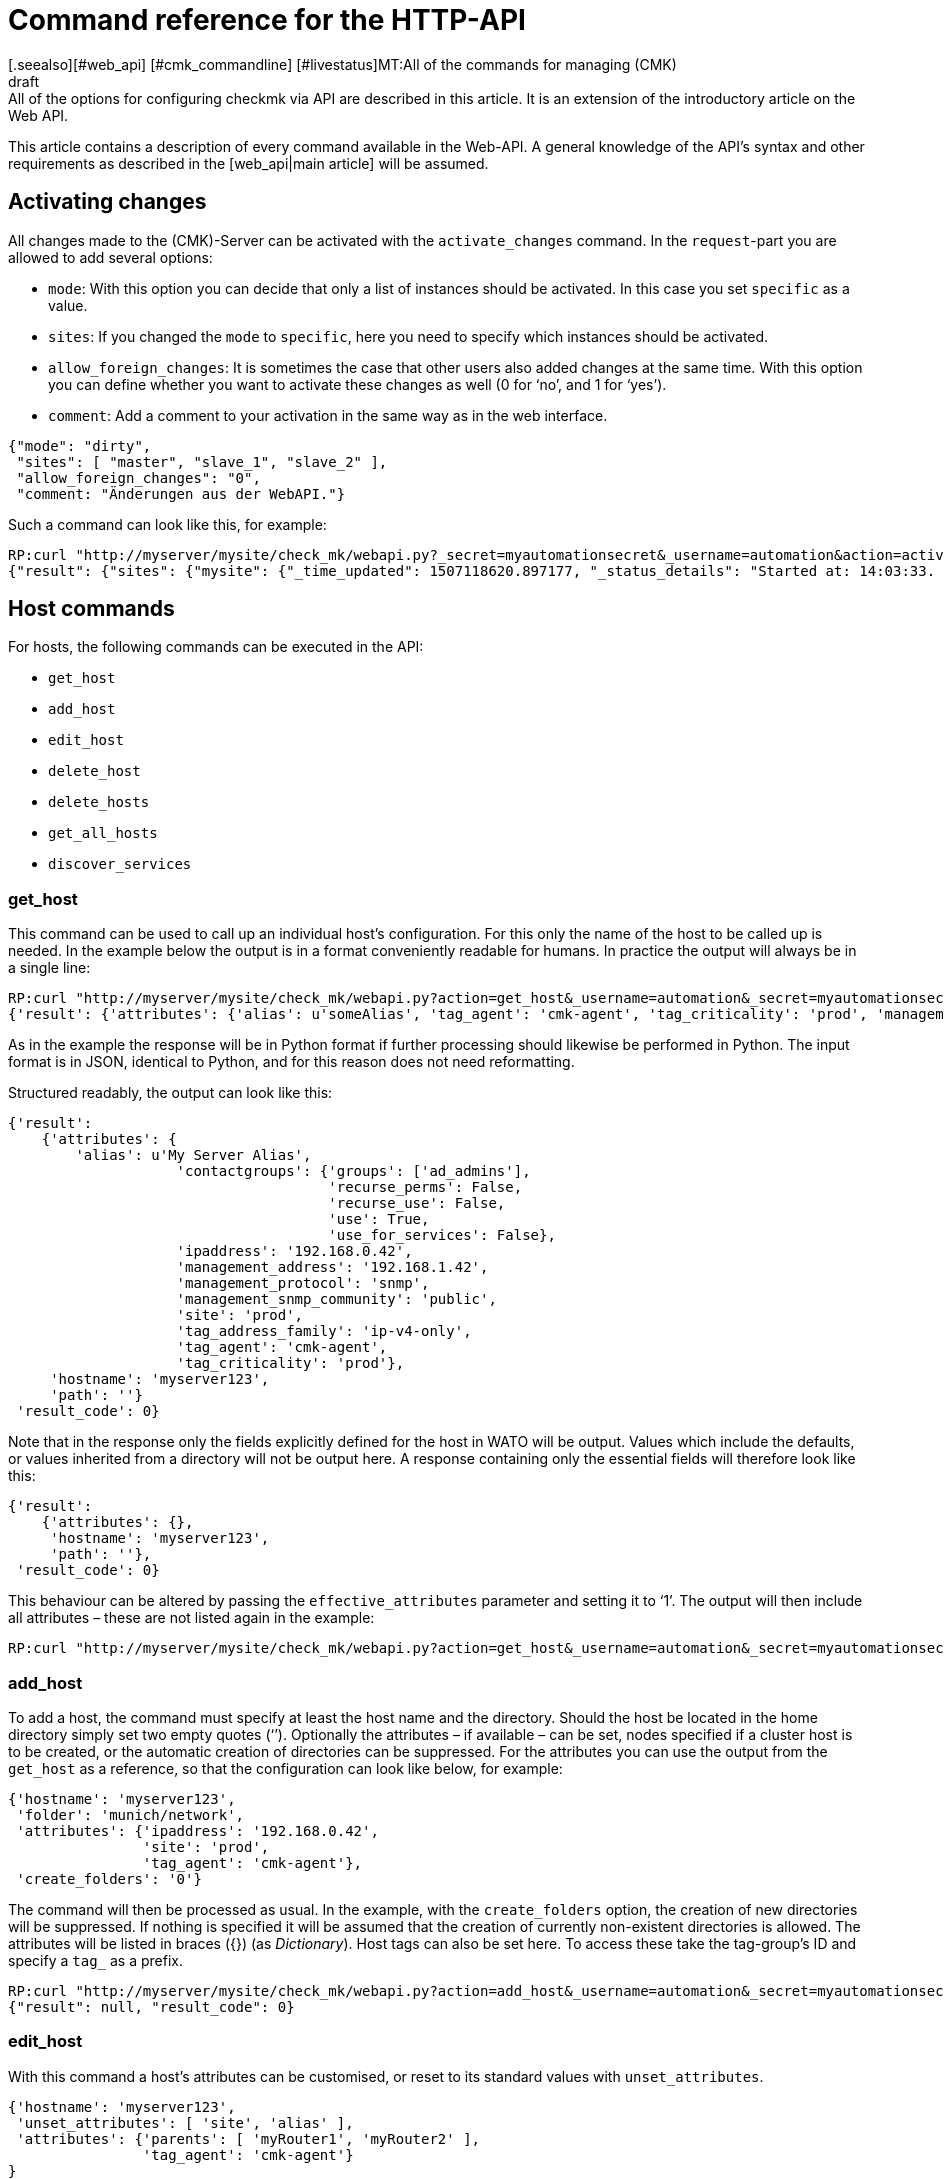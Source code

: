 = Command reference for the HTTP-API
:revdate: draft
[.seealso][#web_api] [#cmk_commandline] [#livestatus]MT:All of the commands for managing (CMK)
MD:All of the options for configuring checkmk via API are described in this article. It is an extension of the introductory article on the Web API.


This article contains a description of every command available in the Web-API.
A general knowledge of the API’s syntax and other requirements as described in
the [web_api|main article] will be assumed.


[#activate_changes]
== Activating changes



All changes made to the (CMK)-Server can be activated with the
`activate_changes` command. In the `request`-part you are allowed to add several options:

* `mode`: With this option you can decide that only a list of instances should be activated. In this case you set `specific` as a value.
* `sites`: If you changed the `mode` to `specific`, here you need to specify which instances should be activated.
* `allow_foreign_changes`: It is sometimes the case that other users also added changes at the same time. With this option you can define whether you want to activate these changes as well (0 for ‘no’, and 1 for ‘yes’).
* `comment`: Add a comment to your activation in the same way as in the web interface.

[source,bash]
----
{"mode": "dirty",
 "sites": [ "master", "slave_1", "slave_2" ],
 "allow_foreign_changes": "0",
 "comment: "Änderungen aus der WebAPI."}
----


Such a command can look like this, for example:

[source,bash]
----
RP:curl "http://myserver/mysite/check_mk/webapi.py?_secret=myautomationsecret&_username=automation&action=activate_changes" -d 'request={"sites":["mysite"],"allow_foreign_changes":"0"}'
{"result": {"sites": {"mysite": {"_time_updated": 1507118620.897177, "_status_details": "Started at: 14:03:33. Finished at: 14:03:40.", "_phase": "done", "_status_text": "Success", "_pid": 10633, "_state": "success", "_time_ended": 1507118620.897177, "_expected_duration": 10.0, "_time_started": 1507118613.630956, "_site_id": "mysite", "_warnings": []}}},# "result_code": 0}
----


[#hosts]
== Host commands


For hosts, the following commands can be executed in the API:

* `get_host`
* `add_host`
* `edit_host`
* `delete_host`
* `delete_hosts`
* `get_all_hosts`
* `discover_services`

[#get_host]
=== get_host



This command can be used to call up an individual host’s configuration.
For this only the name of the host to be called up is needed. In the example
below the output is in a format conveniently readable for humans.
In practice the output will always be in a single line:

[source,bash]
----
RP:curl "http://myserver/mysite/check_mk/webapi.py?action=get_host&_username=automation&_secret=myautomationsecret&output_format=python&request_format=python" -d 'request={"hostname":"myserver123"}'
{'result': {'attributes': {'alias': u'someAlias', 'tag_agent': 'cmk-agent', 'tag_criticality': 'prod', 'management_address': '192.168.1.42', 'contactgroups': {'use_for_services': False, 'recurse_perms': False, 'recurse_use': False, 'use': True, 'groups': ['ad_admins']}, 'management_protocol': 'snmp', 'ipaddress': '192.168.0.42', 'site': 'prod', 'tag_address_family': 'ip-v4-only', 'management_snmp_community': 'public'}, 'hostname': 'myserver123', 'path': ''}, 'result_code': 0}
----


As in the example the response will be in Python format if further processing
should likewise be performed in Python. The input format is in JSON,
identical to Python, and for this reason does not need reformatting.

Structured readably, the output can look like this:

[source,bash]
----
{'result':
    {'attributes': {
        'alias': u'My Server Alias',
                    'contactgroups': {'groups': ['ad_admins'],
                                      'recurse_perms': False,
                                      'recurse_use': False,
                                      'use': True,
                                      'use_for_services': False},
                    'ipaddress': '192.168.0.42',
                    'management_address': '192.168.1.42',
                    'management_protocol': 'snmp',
                    'management_snmp_community': 'public',
                    'site': 'prod',
                    'tag_address_family': 'ip-v4-only',
                    'tag_agent': 'cmk-agent',
                    'tag_criticality': 'prod'},
     'hostname': 'myserver123',
     'path': ''}
 'result_code': 0}
----


Note that in the response only the fields explicitly defined for the host in WATO
will be output. Values which include the defaults, or values inherited from a
directory will not be output here. A response containing only the essential
fields will therefore look like this:

[source,bash]
----
{'result':
    {'attributes': {},
     'hostname': 'myserver123',
     'path': ''},
 'result_code': 0}
----


[#effective_attributes]
This behaviour can be altered by passing the `effective_attributes`
parameter and setting it to ‘1’. The output will then include all attributes
– these are not listed again in the example:

[source,bash]
----
RP:curl "http://myserver/mysite/check_mk/webapi.py?action=get_host&_username=automation&_secret=myautomationsecret&effective_attributes=1" -d 'request={"hostname":"myserver123"}'
----

[#add_host]
=== add_host



To add a host, the command must specify at least the host name and the directory.
Should the host be located in the home directory simply set two empty quotes (‘’).
Optionally the attributes – if available – can be set, nodes specified if a cluster
host is to be created, or the automatic creation of directories can be suppressed.
For the attributes you can use the output from the `get_host` as a reference,
so that the configuration can look like below, for example:

[source,bash]
----
{'hostname': 'myserver123',
 'folder': 'munich/network',
 'attributes': {'ipaddress': '192.168.0.42',
                'site': 'prod',
                'tag_agent': 'cmk-agent'},
 'create_folders': '0'}
----

The command will then be processed as usual. In the example, with the
`create_folders` option, the creation of new directories will be suppressed.
If nothing is specified it will be assumed that the creation of currently
non-existent directories is allowed.
The attributes will be listed in braces ({}) (as _Dictionary_).
Host tags can also be set here. To access these take the tag-group’s ID and
specify a `tag_` as a prefix.

[source,bash]
----
RP:curl "http://myserver/mysite/check_mk/webapi.py?action=add_host&_username=automation&_secret=myautomationsecret" -d 'request={"hostname":"myserver123","folder":"munich/network","attributes":{"ipaddress":"192.168.0.42","site":"prod","tag_agent":"cmk-agent"},"create_folders":"0"}'
{"result": null, "result_code": 0}
----


[#edit_host]
=== edit_host



With this command a host’s attributes can be customised, or reset to its
standard values with `unset_attributes`.

[source,bash]
----
{'hostname': 'myserver123',
 'unset_attributes': [ 'site', 'alias' ],
 'attributes': {'parents': [ 'myRouter1', 'myRouter2' ],
                'tag_agent': 'cmk-agent'}
}
----

Only the host name is obligatory here. Note that the attribute
to be reset should be specified in a list.

[source,bash]
----
RP:curl "http://myserver/mysite/check_mk/webapi.py?action=edit_host&_username=automation&_secret=myautomationsecret" -d 'request={"hostname":"myserver123","unset_attributes":["site","alias"],"attributes":{"parents":["myRouter1","myRouter2"],"tag_agent":"cmk-agent"}}'# 
{"result": null, "result_code": 0}
----


[#delete_host]
=== delete_host

To delete a host only the host’s name is required in the request-part
since it must always be explicit in (CMK):

[source,bash]
----
RP:curl "http://myserver/mysite/check_mk/webapi.py?action=delete_host&_username=automation&_secret=myautomationsecret" -d 'request={"hostname":"myserver123"}'
{"result": null, "result_code": 0}
----


[#delete_hosts]
=== delete_hosts

From Version VERSION[1.5.0] you can use this command to delete more than one host at a time. You should be careful to spell the command correctly. The hosts will be delivered as a list:

[source,bash]
----
RP:curl "http://myserver/mysite/check_mk/webapi.py?action=delete_hosts&_username=automation&_secret=myautomationsecret" -d 'request={"hostnames":["myserver123","myserver234"]}'
{"result": null, "result_code": 0}
----


[#get_all_hosts]
=== get_all_hosts



This command is the only one for the hosts which requires no additional data
to be entered. It simply outputs the info for all of the hosts in (CMK).
Likewise as with [web_api#get_host|`get_host`] -- in this command it can
also be specified whether only the explicitly-coded, or
[web_api#effective_attributes|all attributes] should be output.
Note that under some circumstances a very comprehensive response can be produced.
For this reason the response’s output will be omitted from the example here.

[source,bash]
----
RP:curl "http://myserver/mysite/check_mk/webapi.py?action=get_all_hosts&_username=automation&_secret=myautomationsecret"
----


[#discover_services]
=== discover_services



With this command all of a host’s services can be discovered and added.
The syntax of the `request` command is the same as for `get_host`,
however a summary of the results will be output with the response:

[source,bash]
----
RP:curl "http://myserver/mysite/check_mk/webapi.py?action=discover_services&_username=automation&_secret=myautomationsecret" -d 'request={"hostname":"myserver123"}'
{'result': 'Service discovery successful. Added 7, Removed 0, Kept 52, New Count 59', 'result_code': 0}
----

Additionally – as in WATO – using `mode` it can be specified how
to handle the newly-discovered and the already configured services.
The possible options are:

* `new`: Only add new services. This is the default setting when no options are entered.
* `remove`: Removes only services that are no longer available.
* `fixall`: Removes services that are no longer available, and adds new ones.
* `refresh`: Removes all services, and then adds all services as new.

The parameter will then be additionally passed with the host names:

[source,bash]
----
RP:curl "http://myserver/mysite/check_mk/webapi.py?action=discover_services&_username=automation&_secret=myautomationsecret" -d 'request={"hostname":"myserver123","mode":"refresh"}'
{"result": "Service discovery successful. Added 6, Removed 5, Kept 48, New Count 54", "result_code": 0}
----



== Directory commands



From Version VERSION[1.5.0] (CMK) provides the following commands
for managing the directories in WATO:

* `get_folder`
* `add_folder`
* `edit_folder`
* `delete_folder`
* `get_all_folders`


[#get_folder]
=== get_folder



Querying the configuration of a directory is not much different from
that for a [web_api#get_host|host]. Enter the name of the directory, and
[web_api#effective_attributes|all attributes] where applicable will be output.
In the example the `output_format` will be converted to Python,
and all of the directory’s attributes will be output. Note that in the response
all tuples will be converted to lists if the output is formatted in JSON.

[source,bash]
----
RP:curl "http://myserver/mysite/check_mk/webapi.py?action=get_folder&_username=automation&_secret=myautomationsecret&output_format=python&effective_attributes=1" -d 'request={"folder":"munich/network"}'
{'result': {'attributes': {'network_scan': {'scan_interval': 86400, 'exclude_ranges': [], 'run_as': u'automation', 'ip_ranges': [], 'time_allowed': ((0, 0), (24, 0))}, 'tag_agent': 'cmk-agent', 'snmp_community': None, 'ipv6address': '', 'alias': '', 'management_protocol': None, 'site': 'heute', 'tag_room': 'weisses_haus', 'tag_criticality': 'prod', 'contactgroups': (True, []), 'network_scan_result': {'start': None, 'state': None, 'end': None, 'output': ''}, 'parents': ['heute'], 'tag_address_family': 'ip-v4-only', 'management_address': '', 'tag_networking': 'lan', 'ipaddress': '', 'management_snmp_community': None}, 'configuration_hash': '7001db7f20eee1cae51f9c696cddff42'}, 'result_code': 0}
----

As can be seen in the example, a directory must always be specified relative
to the home directory since the path is always unique, but not the name.

The (readable) response will then appear like this (since some of the information
delivered is not relevant here, the example shown has been abreviated for clarity):

[source,bash]
----
{'result': {'attributes': {'alias': '',
                           'contactgroups': (True, []),
                           'network_scan': {'exclude_ranges': [],
                                            'ip_ranges': [],
                                            'run_as': u'automation',
                                            'scan_interval': 86400,
                                            'time_allowed': ((0, 0),
                                                             (24, 0))},
                           'network_scan_result': {'end': None,
                                                   'output': '',
                                                   'start': None,
                                                   'state': None},
                           'parents': [],
                           'site': 'prod',
                           'snmp_community': None,
                           'tag_address_family': 'ip-v4-only',
                           'tag_agent': 'cmk-agent',
                           'tag_criticality': 'prod',
                           'tag_networking': 'lan'},
            'configuration_hash': '7001db7f20eee1cae51f9c696cddff42'}
 'result_code': 0}
----

The ‘alias’ attribute will always be empty in the output – since directories
are only created once and never internally renamed, via this attribute the
display name in WATO can subsequently be customised. Note then that the name in
WATO must not necessarily match the real name!

The `configuration_hash` can be used if the directory must be
[web_api#edit_folder|modified].

[#add_folder]
=== add_folder



The insertion of directories also works in a similar way to that for
[web_api#get_host|hosts]. As a minimum the name and the attribute will be required.
The latter can also be blank as in the example below:

[source,bash]
----
RP:curl "http://myserver/mysite/check_mk/webapi.py?action=add_folder&_username=automation&_secret=myautomationsecret" -d 'request={"folder":"munich/network/router","attributes":{}}'# 
{"result": null, "result_code": 0}
----

As can be seen, the path here is likewise always specified relative to the
home directory. If a parent directory is not present one will be created.
This action can be suppressed if – in a similar way to
[web_api#add_host|`add_host`] – the `create_parent_folders`
option is added and set to ‘0’.

[#edit_folder]
=== edit_folder



To be able to edit a directory, as a minimum its name will be required.
Additionally, the attributes described in [web_api#get_folder|`get_folder`]
can be customised. With the optional `configuration_hash` it can be ensured
that the directory’s configuration will in the interim not be altered.
If the hash is not identical (CMK) will not alter the directory.
In the example the result from `get_folder` can be used in order to
customise the configuration. Make sure to use Python as the `request_format`,
since tuples can be present in the settings for the network scan:


[source,bash]
----
RP:curl "http://myserver/mysite/check_mk/webapi.py?action=add_folder&_username=automation&_secret=myautomationsecret&request_format=python" -d 'request={"folder":"munich/network","attributes":{"network_scan":{"time_allowed":"((18,0),(24,0))"}},"configuration_hash":"7001db7f20eee1cae51f9c696cddff42"}'# 
{"result": null, "result_code": 0}
----


[#delete_folder]
=== delete_folder



Deleting a directory is very easy. Simply enter its name. As always for
directories that will be its relative path:

[source,bash]
----
RP:curl "http://myserver/mysite/check_mk/webapi.py?action=delete_folder&_username=automation&_secret=myautomationsecret -d 'request={"folder":"munich/network"}'
{"result": null, "result_code": 0}
----

[#get_all_folders]
=== get_all_folders



Equally easy is the output of all directories. This is done in a similar way
to [web_api#get_all_hosts|`get_all_hosts`]. Note that the output
format should be Python as with [web_api#get_folder|`get_folder`]:

[source,bash]
----
RP:curl "http://myserver/mysite/check_mk/webapi.py?action=get_all_folders&_username=automation&_secret=myautomationsecret&output_format=python"
{'result': {'': {}, 'munich/windows': {}, 'munich/network': {'network_scan': {'run_as': 'automation', 'exclude_ranges': [], 'ip_ranges': [('ip_network', ('192.168.20.0', 24))], 'scan_interval': 86400, 'time_allowed': ((20, 0), (24, 0))}, 'tag_agent': 'snmp-only'}, 'munich': {}, 'berlin': {'tag_networking': 'dmz'}, 'berlin/databases': {'tag_criticality': 'critical'}, 'essen': {'tag_networking': 'wan'}, 'essen/linux': {}},# 'result_code': 0}
----

The output (in a readable form) looks like below. It differs from the query of
an individual directory only in detail. The top line with the empty name field
is the main directory.

[source,bash]
----
{'result': {'': {},
            'berlin': {'tag_networking': 'dmz'},
            'berlin/databases': {'tag_criticality': 'critical'},
            'essen': {'tag_networking': 'wan'},
            'essen/linux': {},
            'munich': {},
            'munich/network': {'network_scan': {'exclude_ranges': [],
                                                'ip_ranges': [('ip_network',
                                                               ('192.168.20.0',
                                                                24))],
                                                'run_as': 'automation',
                                                'scan_interval': 86400,
                                                'time_allowed': ((20, 0),
                                                                 (24, 0))},
                               'tag_agent': 'snmp-only'},
            'munich/windows': {}},# 
 'result_code': 0}
----


== Group commands



With the Web-API, contact, host and service groups can be created,
edited, deleted and of course also queried in (CMK). The following commands are available
for these tasks:

* `add_contactgroup`
* `edit_contactgroup`
* `delete_contactgroup`
* `get_all_contactgroups`
* `add_servicegroup`
* `edit_servicegroup`
* `delete_servicegroup`
* `get_all_servicegroups`
* `add_hostgroup`
* `edit_hostgroup`
* `delete_hostgroup`
* `get_all_hostgroups`

The command syntax is the same for the different types of groups.
Only the command will be matched as appropriate to each group.
For this reason each command type will only be explained once.
The examples can then be carried-over for both of the other types of group.
To make this clearer, different groups will be used in each of the examples.


*Important*: All commands must always include the group type.
If the subject is `add_group` and a host group is to be added,
the required command is `add_*host*group`.

[#get_all_groups]
=== get_all_groups



This command – like other similar commands – will be invoked without extra parameters.
The response will contain all groups with their names and aliases:

[source,bash]
----
RP:curl "http://myserver/mysite/check_mk/webapi.py?action=get_all_contactgroups&_username=automation&_secret=myautomationsecret"
{"result": {"oracle": {"alias": "ORACLE Administrators"}, "windows": {"alias": "Windows Administrators"}, "all": {"alias": "Everything"}, "linux": {"alias": "Linux Administrators"}},# "result_code": 0}
----

In an easy to read format the response will look like this. As can be seen
the syntax is very simple:

[source,bash]
----
{'result': {'all': {'alias': 'Everything'},
            'linux': {'alias': 'Linux Administrators'},
            'oracle': {'alias': 'ORACLE Administrators'},
            'windows': {'alias': 'Windows Administrators'}},# 
 'result_code': 0}
----


[#add_group]
=== add_group



In order to add a group the syntax `get_all_groups` can be used.
Only the group’s ID and its alias need to be given.
Note that when adding a new group, its ID with its `groupname` key will be given:

[source,bash]
----
RP:curl "http://myserver/mysite/check_mk/webapi.py?action=add_hostgroup&_username=automation&_secret=myautomationsecret" -d 'request={"groupname":"linux", "alias":"All Linux Servers"}'
{"result": null, "result_code": 0}
----

[#edit_group]
=== edit_group



Due to the low complexity of the invocation, editing a group functions in
a similar way to its creation. The group name (`groupname`) must
obviously already exist in order to be able to edit its alias.
In the example the service group ‘cpu_util’ does not exist yet and so the response
contains an error. In a successful action with the `curl`-invocation
the same response will be produced as with `add_group`:

[source,bash]
----
RP:curl "http://myserver/mysite/check_mk/webapi.py?action=add_servicegroup&_username=automation&_secret=myautomationsecret" -d 'request={"groupname":"cpu_util", "alias":"CPU utilization of all servers"}'
{"result": "Check_MK exception: Unknown group: linux", "result_code": 1}
----

[#delete_group]
=== delete_group



Deleting a group is also very easy. Only the group’s name needs to be entered.

[source,bash]
----
RP:curl "http://myserver/mysite/check_mk/webapi.py?action=delete_hostgroup&_username=automation&_secret=myautomationsecret" -d 'request={"groupname":"linux"}'
{"result": null, "result_code": 0}
----



[#users]
== User commands



The following commands can be used for managing the users. Note however that
users synchronised over LDAP or Active Directory can be queried but not edited.

* `add_users`
* `edit_users`
* `delete_users`
* `get_all_users`

[#add_users]
=== add_users



To create a user, the minimum requirement is a user name (ID) and an alias.
So that the user can subsequently log in, a password will also need to be defined.
This password will be stored encrypted so that during a query the password
will not be transmitted as plain text. Only the password for the automated user
`automation_secret` will not be encrypted. All further attributes for a
user are optional. To get an overview of a few possible attributes, you can
view the response example from [web_api#get_all_users|`get_all_users`].

The `request`-part will begin with `users`, so that multiple users
can be created with a single action. Each entry begins with the new user’s ID:

[source,bash]
----
RP:curl "http://myserver/mysite/check_mk/webapi.py?action=add_users&_username=automation&_secret=myautomationsecret" -d 'request={"users":{"hhirsch":{"alias":"Harry Hirsch","password":"myStrongPassword","pager":"+49176555999222"},"customAutomation":{"alias":"Custom Automation User","automation_secret":"mySuperStrongSecret"}}}'# 
{"result": null, "result_code": 0}
----


[#edit_users]
=== edit_users



Editing a user functions in almost the same way as creating the user.
The user’s ID will be required, and the changes are specified with
`set_attributes`. With `unset_attributes` the attributes can
be reset to their default values. With these commands it is also possible to
edit multiple users in a single action.

[source,bash]
----
RP:curl "http://myserver/mysite/check_mk/webapi.py?action=edit_users&_username=automation&_secret=myautomationsecret" -d 'request={"users":{"hhirsch":{"set_attributes":{"email":"hhirsch@myCompany.org","contactgroups":["windows"]},"unset_attributes":["pager"]}}}'# 
{"result": null, "result_code": 0}
----

To recap, here is the `request`-part in a readable form:

[source,bash]
----
{'users': {'hhirsch': {'set_attributes': {'contactgroups': ['windows'],
                                          'email': 'hhirsch@myCompany.org'},
                       'unset_attributes': ['pager']}}}# 
----


[#delete_users]
=== delete_users



To delete one or more users, simply enter the user’s ID(s) in `users`.

[source,bash]
----
RP:curl "http://myserver/mysite/check_mk/webapi.py?action=edit_users&_username=automation&_secret=myautomationsecret" -d 'request={"users":["customAutomation"]}'
{"result": null, "result_code": 0}
----


[#get_all_users]
=== get_all_users



No additional parameters are needed in the `request`-part to retrieve
the configurations of all users. The response will then contain all user-IDs and
their associated attributes. Note that some attributes will only be output if
they are explicitly specified.

[source,bash]
----
RP:curl "http://myserver/mysite/check_mk/webapi.py?action=get_all_users&_username=automation&_secret=myautomationsecret
----


The output can be very comprehensive. For that reason only two examples of
outputs listing a user’s attributes, amongst other things, are presented here:

[source,bash]
----
{'automation': {'alias': u'Check_MK Automation - used for calling web services',
                'automation_secret': 'myautomationsecret',
                'contactgroups': [],
                'disable_notifications': {},
                'email': u'',
                'enforce_pw_change': False,
                'fallback_contact': False,
                'force_authuser': False,
                'force_authuser_webservice': False,
                'last_pw_change': 1504517726,
                'locked': False,
                'notifications_enabled': False,
                'num_failed_logins': 0,
                'pager': '',
                'password': '$1$508982$cA48GmuUHxRZn3w2GJUnK0',
                'roles': ['admin'],
                'serial': 2,
                'start_url': 'dashboard.py'},
 'hhirsch': {'alias': u'Harry Hirsch',
             'connector': 'htpasswd',
             'contactgroups': ['windows'],
             'disable_notifications': {'disable': True},
             'email': u'hhirsch@myCompany.org',
             'enforce_pw_change': True,
             'fallback_contact': True,
             'force_authuser': False,
             'force_authuser_webservice': False,
             'idle_timeout': 600,
             'language': None,
             'last_pw_change': 1504713006,
             'locked': False,
             'num_failed_logins': 1,
             'pager': '+49176555999222',
             'password': '$1$238168$dGIr7ja6DVn3E8rMlp1aD.',
             'roles': ['admin', 'user'],
             'serial': 1,
             'start_url': 'dashboard.py'}}# 
----



== Rule Set commands



From Version VERSION[1.5.0] (CMK) also provides the facility for
defining and retrieving rule sets via the Web-API. An in-depth knowledge of the
rules’ syntax is a requirement for working with the following commands, meaning
that they are really only recommended for advanced (CMK) users.

* `get_ruleset`
* `set_ruleset`
* `get_ruleset_info`

[#get_rulset]
=== get_ruleset


Rules must already have been defined in a rule set in order for a rule set
to be retrievable. As input the rule set’s ID is required, and Python must be
defined as the `output_format` since many rule sets work with tuples.

[source,bash]
----
RP:curl "http://myserver/mysite/check_mk/webapi.py?action=get_ruleset&_username=automation&_secret=myautomationsecret&output_format=python" -d 'request={"ruleset_name":"checkgroup_paramters:filesystem"}'
{'result': {'ruleset': {'': [{'conditions': {'host_specs': ['myserver123'], 'service_specs': [u'/media/customers$'], 'host_tags': []}, 'options': {}, 'value': {'levels': (90.0, 95.0)}},# {'conditions': {'host_specs': ['myserver123'], 'service_specs': [u'/media/meetings$'], 'host_tags': []}, 'options': {}, 'value': {'show_levels': 'onproblem', 'levels': (90.0, 95.0), 'trend_range': 24, 'trend_perfdata': True}}]},# 'configuration_hash': 'e069408225932bbfe2a485f22b9fc40e'}, 'result_code': 0}
----

As can be seen in the following readably-formatted response,
only the elements used in the rule will be listed. In addition the rules
will be assigned as a list to a directory:

[source,bash]
----
{'result': {'ruleset': {'munich': [{'conditions': {'host_specs': ['myserver123'],
                                                   'host_tags': [],
                                                   'service_specs': [u'/media/customer$']},
                                    'options': {},
                                    'value': {'levels': (90.0, 95.0)}},# 
                                   {'conditions': {'host_specs': ['myserver123'],
                                                   'host_tags': [],
                                                   'service_specs': [u'/media/meeting$']},
                                    'options': {},
                                    'value': {'levels': (90.0, 95.0),
                                              'show_levels': 'onproblem',
                                              'trend_perfdata': True,
                                              'trend_range': 24}}]},# 
            'configuration_hash': 'e069408225932bbfe2a485f22b9fc40e'}
 'result_code': 0}
----

A query always requires the respective rule’s internal name.
The internal names (IDs) for all rules can be listed with the
[web_api#get_rulesets_info|get_rulesets_info] command, for example.
For each entry – among other info – the rule’s title as can be
found in WATO will also be listed. Use such functions if a rule set’s ID
is unknown.

[#set_ruleset]
=== set_ruleset

Rule sets can also only be set as complete packets with which one or more
rules are defined for a specified directory. These rules will be summarised
in a list. It is advisable to first call up the current content of a rule set,
and to then use it as the basis for customising a new version.
The `configuration_hash` parameter is also available here to be
able to understand interim changes. In the following example we will use the
response from above, and delete only one of the two rules -- so that we
rewrite only one rule to this directory. Note that the `request_format`
is coded in Python – i.e., that the `request` element is enclosed in
double-quotes (“  ”):

[source,bash]
----
RP:curl "http://myserver/mysite/check_mk/webapi.py?action=set_ruleset&_username=automation&_secret=myautomationsecret&request_format=python" -d "request={'ruleset_name':'checkgroup_parameters:filesystem','ruleset': {'': [{'conditions': {'host_specs': ['myserver123'], 'service_specs': [u'/media/customers$'], 'host_tags': []}, 'options': {}, 'value': {'levels': (90.0, 95.0)}}],'configuration_hash':# 'e069408225932bbfe2a485f22b9fc40e'}}"# 
{'result': None, 'result_code': 0}
----

The (readable) `request` part looks like the following:

[source,bash]
----
request={
    'ruleset_name':'checkgroup_parameters:filesystem',
    'ruleset': {
        '': [{
            'conditions': {
                'host_specs': ['myserver123'],
                'service_specs': [u'/media/customers$'],
                'host_tags': []
            },
            'options': {},
            'value': {'levels': (90.0, 95.0)}
            }],
        'configuration_hash': 'e069408225932bbfe2a485f22b9fc40e'
    }
}
----


[#get_rulesets_info]
=== get_rulesets_info



If an overview of which rule sets are in (CMK) is desired, they can be
called up with this command. As can be seen Python is also recommended as the
output format here:

[source,bash]
----
RP:curl "http://myserver/mysite/check_mk/webapi.py?action=get_rulesets_info&_username=automation&_secret=myautomationsecret&output_format=python"
----

Since *all* available rule sets can be called up with this command,
its output will be omitted here. It is coded like the other commands.
Here are examples of two typical rule sets in an easily-readable format:

[source,bash]
----
{'result': {'cmc_service_rrd_config': {'help': 'This configures how many datapoints will be stored of the performance values of services. Please note, that these settings only apply for _new_ services. Existing RRDs cannot be changed.',
                                       'number_of_rules': 1,
                                       'title': 'Configuration of RRD databases of services'},
            'static_checks:ipmi':     {'help': None,
                                       'number_of_rules': 0,
                                       'title': 'IPMI sensors'}},# 
 'result_code': 0}
----

This information is especially useful if the rule set’s title is known but not its ID,
and it will help when coding scripts for automation by being able to use the
normal titles, thus increasing the readability for maintenance or alterations.



== Host tag commands



From Version VERSION[1.5.0] host tags can be set as well as read
with the following two commands:

* `get_hosttags`
* `set_hosttags`

[#get_hosttags]
=== get_hosttags



All tags can be called up with this command. The [.guihints]#Host tag groups# as well
as the [.guihints]#Auxiliary tags# will be output.

[source,bash]
----
RP:curl "http://myserver/mysite/check_mk/webapi.py?action=get_hosttags&_username=automation&_secret=myautomationsecret"
{"result": {"aux_tags": [{"id": "snmp", "title": "monitor via SNMP"}, {"id": "tcp", "title": "monitor via Check_MK Agent"}], "tag_groups": [{"tags": [{"aux_tags": [], "id": "prod", "title": "Productive system"}, {"aux_tags": [], "id": "critical", "title": "Business critical"}, {"aux_tags": [], "id": "test", "title": "Test system"}, {"aux_tags": [], "id": "offline", "title": "Do not monitor this host"}], "id": "criticality", "title": "Criticality"}, {"tags": [{"aux_tags": [], "id": "lan", "title": "Local network (low latency)"}, {"aux_tags": [], "id": "wan", "title": "WAN (high latency)"}, {"aux_tags": [], "id": "dmz", "title": "DMZ (low latency, secure access)"}], "id": "networking", "title": "Networking Segment"}], "configuration_hash": "4c2a236ffeabb0c52d4770ea03eff48e"}, "result_code": 0}
----

Formatted for readability the response is structured as below:

[source,bash]
----
{'result': {'aux_tags': [{'id': 'snmp', 'title': 'monitor via SNMP'},
                         {'id': 'tcp', 'title': 'monitor via Check_MK Agent'}],
            'tag_groups': [{'id': 'agent',
                            'tags': [{'aux_tags': ['tcp'],
                                      'id': 'cmk-agent',
                                      'title': 'Check_MK Agent (Server)'},
                                     {'aux_tags': ['snmp'],
                                      'id': 'snmp-only',
                                      'title': 'SNMP (Networking device, Appliance)'},
                                     {'aux_tags': ['snmp'],
                                      'id': 'snmp-v1',
                                      'title': 'Legacy SNMP device (using V1)'},
                                     {'aux_tags': ['snmp', 'tcp'],
                                      'id': 'snmp-tcp',
                                      'title': 'Dual: Check_MK Agent + SNMP'},
                                     {'aux_tags': [],
                                      'id': 'ping',
                                      'title': 'No Agent'}],
                            'title': 'Agent type'},
                           {'id': 'criticality',
                            'tags': [{'aux_tags': [],
                                      'id': 'prod',
                                      'title': 'Productive system'},
                                     {'aux_tags': [],
                                      'id': 'critical',
                                      'title': 'Business critical'},
                                     {'aux_tags': [],
                                      'id': 'test',
                                      'title': 'Test system'},
                                     {'aux_tags': [],
                                      'id': 'offline',
                                      'title': 'Do not monitor this host'}],
                            'title': 'Criticality'},
                           {'id': 'networking',
                            'tags': [{'aux_tags': [],
                                      'id': 'lan',
                                      'title': 'Local network (low latency)'},
                                     {'aux_tags': [],
                                      'id': 'wan',
                                      'title': 'WAN (high latency)'},
                                     {'aux_tags': [],
                                      'id': 'dmz',
                                      'title': 'DMZ (low latency, secure access)'}],
                            'title': 'Networking Segment'}],
            'configuration_hash': '32deebf233cade1d42387c6a0639ceb1'},
 'result_code': 0}
----


[#set_hosttags]
=== set_hosttags



A configuration in the host tags will, for technical reasons, always be written
as a completely new version, even if only a single entry has been added or altered.
For this reason, here it is advisable to call up the configuration with the
aid of `get_hosttags` and then insert the alterations. The altered
configuration is then written back to (CMK).

At this point the `configuration_hash` is useful.
If when storing the configuration the hash on the (CMK) server does not
match the one being provided, the data will be rejected and an error produced.
In this way it can be ensured that the configuration has not been altered in
the interim, and that a change is not inadvertently overwritten or deleted.

In the following example the configuration which we called up with the command
[web_api#get_hosttag_example|above] will be extended with the host tag
‘location’ and its selection options ‘munich’, ‘essen’ and ‘berlin’,
so that the new version of the configuration will look like this:

[source,bash]
----
{'aux_tags': [{'id': 'snmp', 'title': 'monitor via SNMP'},
              {'id': 'tcp', 'title': 'monitor via Check_MK Agent'}],
 'tag_groups': [{'id': 'agent',
                 'tags': [{'aux_tags': ['tcp'],
                           'id': 'cmk-agent',
                           'title': 'Check_MK Agent (Server)'},
                          {'aux_tags': ['snmp'],
                           'id': 'snmp-only',
                           'title': 'SNMP (Networking device, Appliance)'},
                          {'aux_tags': ['snmp'],
                           'id': 'snmp-v1',
                           'title': 'Legacy SNMP device (using V1)'},
                          {'aux_tags': ['snmp', 'tcp'],
                           'id': 'snmp-tcp',
                           'title': 'Dual: Check_MK Agent + SNMP'},
                          {'aux_tags': [],
                           'id': 'ping',
                           'title': 'No Agent'}],
                 'title': 'Agent type'},
                {'id': 'criticality',
                 'tags': [{'aux_tags': [],
                           'id': 'prod',
                           'title': 'Productive system'},
                          {'aux_tags': [],
                           'id': 'critical',
                           'title': 'Business critical'},
                          {'aux_tags': [],
                           'id': 'test',
                           'title': 'Test system'},
                          {'aux_tags': [],
                           'id': 'offline',
                           'title': 'Do not monitor this host'}],
                 'title': 'Criticality'},
                {'id': 'networking',
                 'tags': [{'aux_tags': [],
                           'id': 'lan',
                           'title': 'Local network (low latency)'},
                          {'aux_tags': [],
                           'id': 'wan',
                           'title': 'WAN (high latency)'},
                          {'aux_tags': [],
                           'id': 'dmz',
                           'title': 'DMZ (low latency, secure access)'}],
                 'title': 'Networking Segment'},
                {'id': 'location',
                 'tags': [{'aux_tags': [],
                           'id': 'munich',
                           'title': 'Munich'},
                          {'aux_tags': [],
                           'id': 'essen',
                           'title': 'Essen'},
                          {'aux_tags': [],
                           'id': 'berlin',
                           'title': 'Berlin'}],
                 'title': 'Location'}],
 'configuration_hash': '32deebf233cade1d42387c6a0639ceb1'},
----

This configuration can be included in the `curl` invocation and sent to the (CMK) server:

[source,bash]
----
RP:curl "http://myserver/mysite/check_mk/webapi.py?action=set_hosttags&_username=automation&_secret=myautomationsecret" -d 'request={"aux_tags":[{"id":"snmp","title":"monitor via SNMP"},{"id":"tcp","title":"monitor via Check_MK Agent"}],"tag_groups":[{"title":"Agent type","id":"agent","tags":[{"aux_tags":["tcp"],"id":"cmk-agent","title":"Check_MK Agent (Server)"},{"aux_tags":["snmp"],"id":"snmp-only","title":"SNMP (Networking device, Appliance)"},{"aux_tags":["snmp"],"id":"snmp-v1","title":"Legacy SNMP device (usingV1)"},{"aux_tags":["snmp","tcp"],"id":"snmp-tcp","title":"Dual: Check_MK Agent + SNMP"},{"aux_tags":[],"id":"ping","title":"No Agent"}]},{"title":"Criticality","id":"criticality","tags":[{"aux_tags":[],"id":"prod","title":"Productive system"},{"aux_tags":[],"id":"critical","title":"Business critical"},{"aux_tags":[],"id":"test","title":"Test system"},{"aux_tags":[],"id":"offline","title":"Do not monitor this host"}]},{"title":"Networking Segment","id":"networking","tags":[{"aux_tags":[],"id":"lan","title":"Local network (low latency)"},{"aux_tags":[],"id":"wan","title":"WAN (high latency)"},{"aux_tags":[],"id":"dmz","title":"DMZ (low latency, secure access)"}]},{"tags":[{"aux_tags":[],"id":"munich","title":"Munich"},{"aux_tags":[],"id":"essen","title":"Essen"},{"aux_tags":[],"id":"berlin","title":"Berlin"}],"id":"location","title":"Location"}],"configuration_hash":"32deebf233cade1d42387c6a0639ceb1"}'
{"result": null, "result_code": 0}
----


== Sites



From Version VERSION[1.5.0] the Distributed Monitoring can be used
to establish or delete links to other sites. In this way completely new
locations can be automatically integrated into (CMK).
The following commands are available:

* `get_site`
* `set_site`
* `delete_site`
* `login_site`
* `logout_site`

[#get_site]
=== get_site



Calling up a site works almost identically to other queries over the Web-API.
Enter the ID of the site to be called up in the `request`-part.
Note that this command requires Python for its `output_format`:

[source,bash]
----
RP:curl "http://myserver/mysite/check_mk/webapi.py?action=get_site&_username=automation&_secret=myautomationsecret&output_format=python" -d 'request={"site_id":"mySlave"}'
{'result': {'site_id': 'mySlave', 'site_config': {'url_prefix': 'http://mySlaveServer/mySlave/', 'user_sync': None, 'user_login': True, 'insecure': False, 'disabled': False, 'replication': 'slave', 'multisiteurl': 'http://mySlaveServer/mySlave/check_mk/', 'replicate_mkps': True, 'status_host': ('heute', 'mySlave'), 'socket': ('proxy', {'params': None, 'socket': ('mySlaveServer', 6557)}), 'disable_wato': True, 'alias': u'My Slave Check_MK', 'timeout': 10, 'persist': True, 'replicate_ec': True}, 'configuration_hash': '136bd84ff62dfa4e0a4325c6431e294b'}, 'result_code': 0}
----

In a readable form the response will look like this:

[source,bash]
----
{'result': {'site_id': 'mySlave',
            'site_config': {'alias': u'My Slave Check_MK',
                            'disable_wato': True,
                            'disabled': False,
                            'insecure': False,
                            'multisiteurl': 'http://mySlaveServer/mySlave/check_mk/',
                            'persist': True,
                            'replicate_ec': True,
                            'replicate_mkps': True,
                            'replication': 'slave',
                            'socket': ('proxy',
                                       {'params': None,
                                        'socket': ('mySlaveServer', 6557)}),
                            'status_host': ('mysite', 'mySlave'),
                            'timeout': 10,
                            'url_prefix': 'http://mySlaveServer/mySlave/',
                            'user_login': True,
                            'user_sync': None},
            'configuration_hash': '136bd84ff62dfa4e0a4325c6431e294b',},
 'result_code': 0}
----


[#set_site]
=== set_site



Connections to sites can only be altered in their entirety – thus if a
customisation is to be performed over the Web-API any existing
connections must be recreated as completely new versions. Here again, if
performing a customisation it is advisable to first call up the current version
with `get_site`, to make the alterations in the response, and then
store this new version in (CMK). Here also, as in
[web_api#get_folder|`get_folder`], the `configuration_hash`
can be used to ensure that in the interim no other alterations can be made
to the configuration.

In the following example we take the configuration shown above, and alter only
the [.guihints]#Alias# (`alias`) and the [.guihints]#Persistent Connection}}# 
(`persist`). The `request` format in this situation must be
in Python, and the `request`-part in double-quotes (“”):

[source,bash]
----
RP:curl "http://myserver/mysite/check_mk/webapi.py?action=set_site&_username=automation&_secret=myautomationsecret&request_format=python" -d "request={'site_id': 'mySlave', 'site_config': {'url_prefix': 'http://mySlaveServer/mySlave/', 'user_sync': None, 'user_login': True, 'insecure': False, 'disabled': False, 'replication': 'slave', 'multisiteurl': 'http://mySlaveServer/mySlave/check_mk/', 'replicate_mkps': True, 'status_host': ('heute', 'mySlave'), 'socket': ('proxy', {'params': None, 'socket': ('mySlaveServer', 6557)}), 'disable_wato': True, 'alias': u'My Slave', 'timeout': 10, 'persist': False, 'replicate_ec': True}, 'configuration_hash': '136bd84ff62dfa4e0a4325c6431e294b'}"
{"result": null, "result_code": 0}
----

[#delete_site]
=== delete_site



Only the site’s ID is required to delete the connection to a site.
In this case the `configuration_hash` function can also be used.

[source,bash]
----
RP:curl "http://myserver/mysite/check_mk/webapi.py?action=delete_site&_username=automation&_secret=myautomationsecret" -d 'request={"site_id":"mySlave"}'{"result": null, "result_code": 0}
----



[#login_site]
=== login_site & logout_site



To be able to directly use a site connection established via Web-API,
a login to, and a logout from the site can be performed. For the login, in addition
to the site’s ID enter the user name and password.

[source,bash]
----
RP:curl "http://myserver/mysite/check_mk/webapi.py?action=login_site&_username=automation&_secret=myautomationsecret" -d 'request={"site_id":"mySlave","username":"cmkadmin","password":"cmk"}'
{"result": null, "result_code": 0}
----

Entering the site’s ID is sufficient for logging out

[source,bash]
----
RP:curl "http://myserver/mysite/check_mk/webapi.py?action=logout_site&_username=automation&_secret=myautomationsecret" -d 'request={"site_id":"mySlave"}'{"result": null, "result_code": 0}
----



[#bake_agents]
== Agent Bakery commands



[CEE] Automated agents can also be baked via the API.
In this way the automatically-created configurations can be fed directly
into the agents. Only the signing of the agents still needs to be performed
manually, so that the freshly-baked agent’s configuration can be verified
one final time, and that you retain full control over which agents will
actually be delivered to the hosts.

Calling up is very easy and it uses the `bake_agents` command:

[source,bash]
----
RP:curl "http://myserver/mysite/check_mk/webapi.py?action=bake_agents&_username=automation&_secret=myautomationsecret"
{"result": "Successfully baked agents", "result_code": 0}
----


== Commands for status data

[#get_graph]
=== Metrics

[CEE](CMK) in fact provides the facility for integrating external metrics
data bases. In principle however, with the `get_graph` command (CMK)’s
metrics data can be accessed by any third-party software. In this way the user
is not bound to our standard-issue graphs and can utilise their own self-created
custom graphs. The data will then always be produced for a complete graph, even
when the graph includes multiple metrics.

If you wish to call up one of our standard graphs,
the syntax for the `request`-part is as follows:

[source,bash]
----
{'specification': ['template',
                   {'graph_index': 0,
                    'host_name': 'myserver123',
                    'service_description': 'Memory',
                    'site': 'mysite'}],
 'data_range': {'time_range': [1504623158, 1504626758]}}# 
----

Be sure to enter the time range in Unix Time. The `graph_index` command
specifies the graph to be retrieved.
In the example the first graph we have retrieved is from the [.guihints]#Memory# service,
which under Linux is located in the Memory [.guihints]#RAM + Swap overview# service.
If instead of this you want to retrieve the [.guihints]#RAM used# graph, count through
the graphs, beginning with 0. A complete retrieval for a time range of 10 minutes
(600 Seconds) will look like this, for example:

[source,bash]
----
RP:curl "http://myserver/mysite/check_mk/webapi.py?action=get_graph&_username=automation&_secret=myautomationsecret" -d 'request={"specification":["template",{"service_description":"Memory","site":"heute","graph_index":4,"host_name":"heute"}],"data_range":{"time_range":[1504626158, 1504626758]}}'# 
{"result": {"step": 60, "start_time": 1504626180, "end_time": 1504626780, "curves": [{"color": "#80ff40", "rrddata": [3752390000.0, 3746380000.0, 3770930000.0, 3773230000.0, 3796020000.0, 3787010000.0, 3777880000.0, 3781040000.0, 3798920000.0, 3805910000.0], "line_type": "area", "title": "RAM used"}]}, "result_code": 0}
----

Querying a self-created graph is somewhat simpler since this is not
bound to a particular host or service or to a particular site.
Neverless, remember that an automated user, e.g. `automation`,
can only retrieve such a graph if it has been enabled for all users:

[source,bash]
----
RP:curl "http://myserver/mysite/check_mk/webapi.py?action=get_graph&_username=automation&_secret=myautomationsecret" -d 'request={"specification":["custom","all_disk_utilization"],"data_range":{"time_range":[1504709932, 1504710532]}}'# 
{"result": {"step": 60, "start_time": 1504709940, "end_time": 1504710540, "curves": [{"color": "#ea905d", "rrddata": [6.2217, 0.728733, 0.7748, 0.158085, 1.90726, 15.2222, 22.6851, 7.31163, 1.96834, 0.413633], "line_type": "stack", "title": "Disk utilization sdb"}, {"color": "#a05830", "rrddata": [1.45488, 0.101608, 0.0832167, 0.0342933, 0.235585, 0.166253, 14.9513, 25.112, 11.2032, 0.400437], "line_type": "stack", "title": "Disk utilization sda"}]}, "result_code": 0}
----


[#get_sla]
=== SLAs

From [CEE] VERSION[1.5.0b8] SLAs can be retrieved with the `get_sla` command. For such a query, the following time data can be used:


[cols=, options="header"]
|===


|Time Range
|ID in the query


|Today
|`d0`


|Yesterday
|`d1`


|This week
|`w0`


|Last week
|`w1`


|This month
|`m0`


|Last month
|`m1`


|This year
|`y0`


|Last year
|`y1`


|The last...
|`last:86400`


|Time range
|`range:1530271236:1530281236`

|===

The actual syntax for retrieving one or more SLAs is as follows:

[source,bash]
----
{'query': [[['my_sla_id1'],
           ['w1', w0],
           [['myhost123', 'CPU load'], ['myhost234', 'CPU load']]],
          [['my_sla_id2'],
           ['m0'],
           [['myhost123', 'CPU load']]]],
}
----

You can specify any number of values in each list, and for single
or multiple SLAs also include multiple host/service pairs and multiple timers.
So in the example shown the first list would return four results –
(2 time periods x 2 host/service pairs) – and the second list
a single result. In the following example call we will only retrieve the second list:

[source,bash]
----
curl "http://myserver/mysite/check_mk/webapi.py?action=get_sla&_username=automation&_secret=myautomationsecret" -d "request={'query':       [[['my_sla_id2'],['m0'],[['myhost123','CPU load']]]]}"
----

The output in readable form is then structured as follows:

[source,bash]
----
{'result': {'mysite':
                {'myhost123':
                    {'CPU load': {(
                        ('myhost123', 'CPU load'),
                        'my_sla_id2',
                        ('sla_period_range',
                        (0, 1)),
                        'weekly'):
                            {'plugin_results': [{
                                'plugin_id': 'service_state_percentage',
                                'timerange_sla_duration': 1000934.0,
                                'period_results': [{
                                    'duration': 604800.0,
                                    'sla_broken': False,
                                    'subresults': [{
                                        'sla_broken': False,
                                        'requirement': (0, 'min', 0.0),
                                        'error_instances': [],
                                        'deviation_info': {
                                            'deviation': 0.0,
                                            'limit': 0.0,
                                            'levels': (0, 0),
                                            'deviation_state': 2}}],# 
                                    'statistics': {
                                        'duration': {-1: 604800.0},
                                        'percentage': {-1: 100.0}},# 
                                        'timerange': (1529272800.0, 1529877600.0)},
                                {'duration': 396134.0,
                                'sla_broken': False,
                                'subresults': [{
                                    'sla_broken': False,
                                    'requirement': (0, 'min', 0.0),
                                    'error_instances': [],
                                    'deviation_info': {
                                        'deviation': 2.7202916184927326,
                                        'limit': 0.0,
                                        'levels': (0, 0),
                                        'deviation_state': 0}}],# 
                                'statistics': {
                                    'duration': {0: 10776, -1: 385358.0},
                                    'percentage': {0: 2.7202916184927326, -1: 97.27970838150726}},# 
                                'timerange': (1529877600.0, 1530273734)}]}],
                            'sla_id': 'sla_configuration_1',
                            'sla_period': 'weekly'}}}}},# 
 'result_code': 0}
----

== Commands for Grafana


Special commands are needed in order to be able to use the Grafana plug-in -- which checkmk implements as a _Datasource_. Of course you can also use these commands independently of Grafana or the plug-in:

* `get_user_sites`
* `get_host_names`
* `get_metrics_of_host`
* `get_graph_recipes`

[#get_user_sites]
=== get_user_sites

A user is not necessarily allowed to access all instances. The following command can be used to find out which instances are available to the automation user. It does not require any options, and no options can be specified:

[source,bash]
----
RP:curl "http://myserver/mysite/check_mk/webapi.py?action=get_user_sites&_username=automation&_secret=myautomationsecret"
----

The output contains a list of the instances together with their alias:

[source,bash]
----
{'result':
    [['mysite', 'My Site Alias'],
    ['myslave1', 'My Slave 1 Alias']]
}
----

[#get_host_names]
=== get_host_names

A typical WebAPI command always targets a single specific Checkmk instance.
With this command you can get a list of the hostnames for all connected instances.
It doesn’t matter whether there are slave instances that are configured via the one being retrieved,
or if there is only a reading connection. The command only outputs the
names of the hosts that are known to the individual instances.
You can optionally limit the query to a single instance:

[source,bash]
----
RP:curl "http://myserver/mysite/check_mk/webapi.py?action=get_host_names&_username=automation&_secret=myautomationsecret" -d 'request={"site_id":"mysite"}'
----

The output will contain a simple list of the host names:

[source,bash]
----
{'result':
    ['myhost123', 'myhost234', 'myslavehost345']
}
----

*Important*:
The response does not contain any information showing on which instance the
host is running. Duplicate names can therefore no longer be assigned.


[#get_metrics_of_host]
=== get_metrics_of_host

You can use this command when you need information about what metrics a host uses. It is also very suitable as a basis for the already long-available command
[web_api_references#get_graph|`get_graph`]. Here too you can optionally specify a particular instance:

[source,bash]
----
RP:curl "http://myserver/mysite/check_mk/webapi.py?action=get_metrics_of_host&_username=automation&_secret=myautomationsecret" -d 'request={"hostname":"myslavehost345", "site_id":"myslave1"}'
----

Since the answer includes _all_ of the service metrics for the host, here
is only a small excerpt as an example of what such an output could look like.
As you can see here, the output can also include services that do not have any metrics:

[source,bash]
----
{'result':
    {'CPU utilization':
        {'check_command': 'check_mk-kernel.util',
         'metrics':
            {'system': {'index': 3, 'name': 'system', 'title': 'System'},
             'user': {'index': 2, 'name': 'user', 'title': 'User'},
             'util': {'index': 0, 'name': 'util', 'title': 'CPU utilization'},
             'wait': {'index': 1, 'name': 'io_wait', 'title': 'I/O-wait'}
            }
        }
    }
    {'Mount options of /':
        {'check_command': 'check_mk-mounts',
         'metrics': {}
        }
    }
}
----


[#get_graph_recipes]
=== get_graph_recipes

With this command you get all of the necessary information for a concrete graph. Such a graph definition contains not only the metrics involved, but also their colors, units, titles, the resolution, etc. The `request` part of the command is very similar to that of the `get_graph` command. You do not need to specify a time period here, since it only applies to the general data. Here is an example for the _CPU load_ service:

[source,bash]
----
RP:curl "http://myserver/mysite/check_mk/webapi.py?action=get_graph_recipes&_username=automation&_secret=myautomationsecret" -d 'request={"specification":["template", {"service_description": "CPU load", "graph_index": 0, "host_name": "myhost123", "site": "mysite"}]}'
----

And the response to the query for this service could then look like this:

[source,bash]
----
{'result': [{'consolidation_function': 'max',
             'explicit_vertical_range': (None, None),
             'horizontal_rules': [(20.0, '20.0', '#ffff00', u'Warning'),
                                  (40.0, '40.0', '#ff0000', u'Critical')],
             'metrics': [{'color': '#00d1ff',
                          'expression': ('rrd',
                                         'heute',
                                         u'heute',
                                         u'CPU load',
                                         'load1',
                                         None,
                                         1.0),
                          'line_type': 'area',
                          'title': u'CPU load average of last minute',
                          'unit': ''},
                         {'color': '#428399',
                          'expression': ('rrd',
                                         'heute',
                                         u'heute',
                                         u'CPU load',
                                         'load5',
                                         None,
                                         1.0),
                          'line_type': 'line',
                          'title': u'CPU load average of last 5 minutes',
                          'unit': ''},
                         {'color': '#2c5766',
                          'expression': ('rrd',
                                         'heute',
                                         u'heute',
                                         u'CPU load',
                                         'load15',
                                         None,
                                         1.0),
                          'line_type': 'line',
                          'title': u'CPU load average of last 15 minutes',
                          'unit': ''}],
             'omit_zero_metrics': False,
             'specification': ('template',
                               {u'graph_index': 0,
                                u'host_name': u'heute',
                                u'service_description': u'CPU load',
                                u'site': u'heute'}),
             'title': u'CPU Load - 4.0  CPU Cores',
             'unit': ''}],
 'result_code': 0}
----


== Retrieval options and command overview


[#list]
=== Commands

[cols=, options="header"]
|===


|Command
|request_format
|output_format
|Required
|Optional


|---
|---
|---
|---
|---


|Host command
|
|
|
|


|get_host
|-
|-
|host name
|effective_attributes


|add_host
|-
|-
|host name, folder
|attributes, nodes, create_folders


|edit_host
|-
|-
|host name
|unset_attributes, attributes, nodes


|delete_host
|-
|-
|host name
|-


|delete_hosts
|-
|-
|host names
|-


|get_all_hosts
|-
|-
|-
|effective_attributes


|discover_services
|-
|-
|host name
|mode


|Directory commands
|
|
|
|


|get_folder
|-
|-
|folder
|effective_attributes


|add_folder
|-
|-
|folder, attributes
|create_parent_folders


|edit_folder
|-
|-
|folder
|attributes, configuration_hash


|delete_folder
|-
|-
|folder
|configuration_hash


|get_all_folder
|-
|-
|-
|effective_attributes


|Group commands
|
|
|
|


|add_contactgroup, add_hostgroup, add_servicegroup
|-
|-
|group name, alias, customer*
|nagvis_maps**


|edit_contactgroup, edit_hostgroup, edit_servicegroup
|-
|-
|group name, alias, customer*
|nagvis_maps**


|delete_contactgroup, delete_hostgroup, delete_servicegroup
|-
|-
|group name
|


|get_all_contactgroups, get_all_hostgroups, get_all_servicegroups
|-
|-
|-
|-


|User commands
|
|
|
|


|add_users
|-
|-
|users
|-


|edit_users
|-
|-
|users
|-


|delete_users
|-
|-
|users
|-


|get_all_users
|-
|-
|-
|-


|Rule set commands
|
|
|
|


|get_ruleset
|-
|Python
|ruleset_name
|-


|set_ruleset
|Python
|-
|ruleset_name, ruleset
|configuration_hash


|get_ruleset_info
|-
|-
|-
|-


|Host tag commands
|
|
|
|


|get_hosttags
|-
|-
|-
|-


|set_hosttags
|-
|-
|tag_groups, aux_tags
|configuration_hash


|Site commands
|
|
|
|


|get_site
|-
|Python
|site_id
|-


|set_site
|Python
|-
|site_config, site_id
|configuration_hash


|delete_site
|-
|-
|site_id
|configuration_hash


|login_site
|-
|-
|site_id, username, password
|-


|logout_site
|-
|-
|site_id
|-


|Other commands
|
|
|
|


|activate_changes
|-
|-
|-
|mode, sites, allow_foreign_changes, comment


|bake_agents
|-
|-
|-
|-


|get_graph
|-
|-
|specification, data_range
|-

|===

* Only used with the (CME)

** Only for contact group commands
